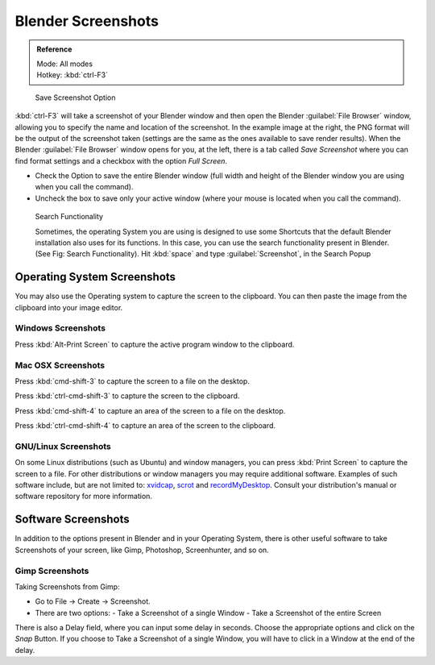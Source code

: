 
..    TODO/Review: {{review}} .


Blender Screenshots
===================


.. admonition:: Reference
   :class: refbox

   | Mode:     All modes
   | Hotkey:   :kbd:`ctrl-F3`


.. figure:: /images/Manual-Vitals-Screenshot-Small-Save-Full-Screen.jpg

   Save Screenshot Option


:kbd:`ctrl-F3` will take a screenshot of your Blender window and then open the Blender :guilabel:`File Browser` window, allowing you to specify the name and location of the screenshot. In the example image at the right, the PNG format will be the output of the screenshot taken (settings are the same as the ones available to save render results).
When the Blender :guilabel:`File Browser` window opens for you, at the left, there is a tab
called *Save Screenshot* where you can find format settings and a checkbox with the option
*Full Screen*\ .

- Check the Option to save the entire Blender window (full width and height of the Blender window you are using when you call the command).
- Uncheck the box to save only your active window (where your mouse is located when you call the command).


.. admonition:: Keyboard Shortcut Conflicts
   :class: nicetip


.. figure:: /images/Manual-Vital-Screenshot-Small-Search-Functionality.jpg

   Search Functionality

   Sometimes, the operating System you are using is designed to use some Shortcuts that the default Blender installation also uses for its functions. In this case, you can use the search functionality present in Blender. (See Fig: Search Functionality). Hit :kbd:`space` and type :guilabel:`Screenshot`\ , in the Search Popup


Operating System Screenshots
----------------------------

You may also use the Operating system to capture the screen to the clipboard.
You can then paste the image from the clipboard into your image editor.


Windows Screenshots
~~~~~~~~~~~~~~~~~~~


Press :kbd:`Alt-Print Screen` to capture the active program window to the clipboard.


Mac OSX Screenshots
~~~~~~~~~~~~~~~~~~~


Press :kbd:`cmd-shift-3` to capture the screen to a file on the desktop.

Press :kbd:`ctrl-cmd-shift-3` to capture the screen to the clipboard.

Press :kbd:`cmd-shift-4` to capture an area of the screen to a file on the desktop.

Press :kbd:`ctrl-cmd-shift-4` to capture an area of the screen to the clipboard.


GNU/Linux Screenshots
~~~~~~~~~~~~~~~~~~~~~


On some Linux distributions (such as Ubuntu) and window managers,
you can press :kbd:`Print Screen` to capture the screen to a file.
For other distributions or window managers you may require additional software.
Examples of such software include, but are not limited to:
`xvidcap <http://xvidcap.sourceforge.net/>`__\ , `scrot <http://freshmeat.net/projects/scrot/>`__
and `recordMyDesktop <http://recordmydesktop.sourceforge.net/about.php>`__\ .
Consult your distribution's manual or software repository for more information.


Software Screenshots
--------------------


In addition to the options present in Blender and in your Operating System,
there is other useful software to take Screenshots of your screen, like Gimp, Photoshop,
Screenhunter, and so on.


Gimp Screenshots
~~~~~~~~~~~~~~~~


Taking Screenshots from Gimp:


- Go to File → Create → Screenshot.
- There are two options:
  - Take a Screenshot of a single Window
  - Take a Screenshot of the entire Screen

There is also a Delay field, where you can input some delay in seconds.
Choose the appropriate options and click on the *Snap* Button.
If you choose to Take a Screenshot of a single Window,
you will have to click in a Window at the end of the delay.



